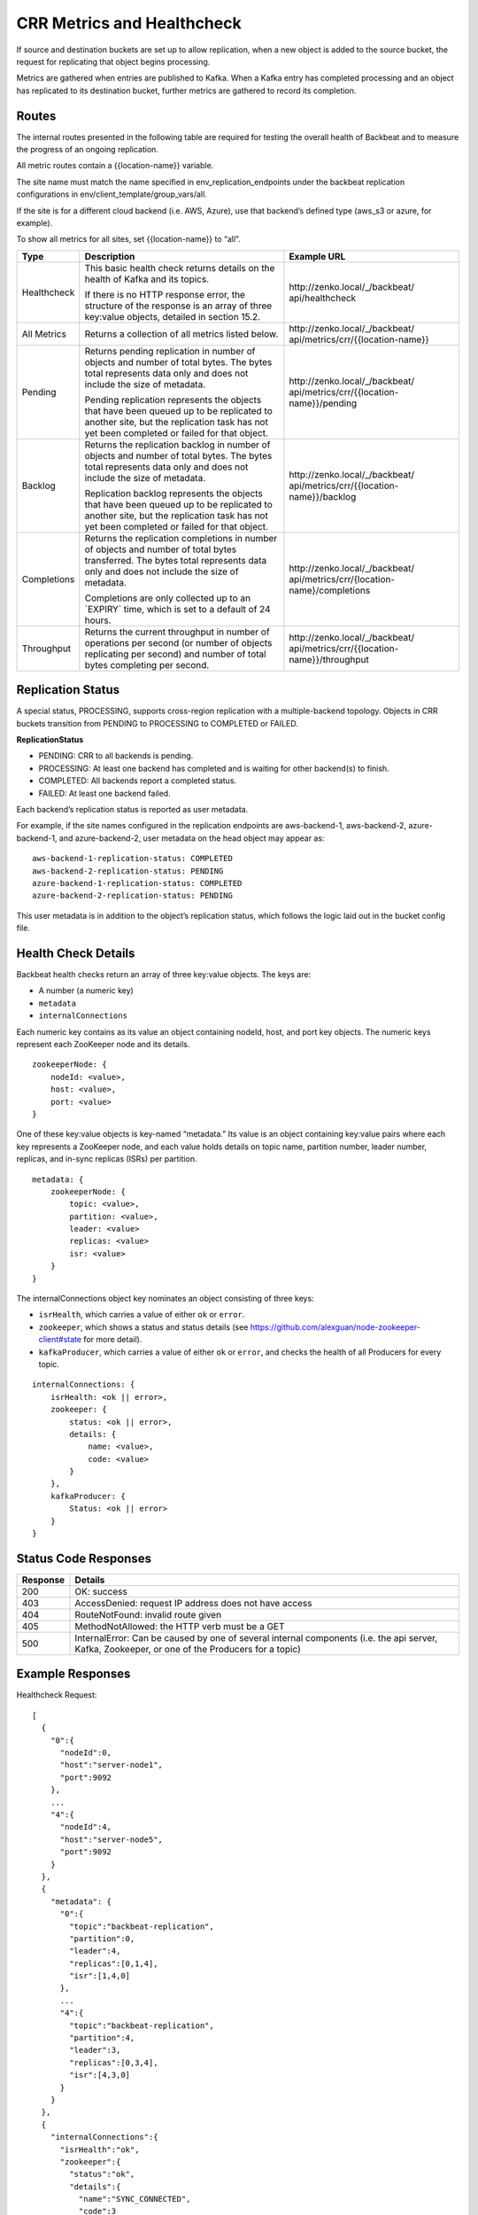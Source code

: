 CRR Metrics and Healthcheck
===========================

If source and destination buckets are set up to allow replication, when
a new object is added to the source bucket, the request for replicating
that object begins processing.

Metrics are gathered when entries are published to Kafka. When a Kafka
entry has completed processing and an object has replicated to its
destination bucket, further metrics are gathered to record its
completion.

Routes
------

The internal routes presented in the following table are required for
testing the overall health of Backbeat and to measure the progress of an
ongoing replication.

All metric routes contain a {{location-name}} variable.

The site name must match the name specified in
env\_replication\_endpoints under the backbeat replication
configurations in env/client\_template/group\_vars/all.

If the site is for a different cloud backend (i.e. AWS, Azure), use that
backend’s defined type (aws\_s3 or azure, for example).

To show all metrics for all sites, set {{location-name}} to “all”.

.. tabularcolumns:: X{0.15\textwidth}X{0.40\textwidth}X{0.30\textwidth}
.. table::

   +-------------+---------------------------------+----------------------------------------------+
   | Type        | Description                     |  Example URL                                 |
   +=============+=================================+==============================================+
   | Healthcheck | This basic health check returns | \http://zenko.local/_/backbeat/              |
   |             | details on the health of Kafka  | api/healthcheck                              |
   |             | and its topics.                 |                                              |
   |             |                                 |                                              |
   |             | If there is no HTTP response    |                                              |
   |             | error, the structure of the     |                                              |
   |             | response is an array of three   |                                              |
   |             | key:value objects, detailed in  |                                              |
   |             | section 15.2.                   |                                              |
   +-------------+---------------------------------+----------------------------------------------+
   | All Metrics | Returns a collection of all     | \http://zenko.local/_/backbeat/              |
   |             | metrics listed below.           | api/metrics/crr/{{location-name}}            |                         
   +-------------+---------------------------------+----------------------------------------------+
   | Pending     | Returns pending replication     | \http://zenko.local/\_/backbeat/             |
   |             | in number of objects and number | api/metrics/crr/{{location-name}}/pending    |
   |             | of total bytes. The bytes total |                                              |
   |             | represents data only and does   |                                              |
   |             | not include the size of         |                                              |
   |             | metadata.                       |                                              |
   |             |                                 |                                              |
   |             | Pending replication represents  |                                              |
   |             | the objects that have been      |                                              |
   |             | queued up to be replicated to   |                                              |
   |             | another site, but the           |                                              |
   |             | replication task has not yet    |                                              |
   |             | been completed or failed for    |                                              |
   |             | that object.                    |                                              |
   +-------------+---------------------------------+----------------------------------------------+
   | Backlog     | Returns the replication backlog | \http://zenko.local/\_/backbeat/             |
   |             | in number of objects and number | api/metrics/crr/{{location-name}}/backlog    |
   |             | of total bytes. The bytes total |                                              |
   |             | represents data only and does   |                                              |
   |             | not include the size of         |                                              |
   |             | metadata.                       |                                              |
   |             |                                 |                                              |
   |             | Replication backlog represents  |                                              |
   |             | the objects that have been      |                                              |
   |             | queued up to be replicated to   |                                              |
   |             | another site, but the           |                                              |
   |             | replication task has not yet    |                                              |
   |             | been completed or failed for    |                                              |
   |             | that object.                    |                                              |
   +-------------+---------------------------------+----------------------------------------------+
   | Completions | Returns the replication         | \http://zenko.local/_/backbeat/              |
   |             | completions in number of objects| api/metrics/crr/{location-name}/completions  |
   |             | and number of total bytes       |                                              |
   |             | transferred. The bytes total    |                                              |
   |             | represents data only and        |                                              |
   |             | does not include the size of    |                                              |
   |             | metadata.                       |                                              |
   |             |                                 |                                              |
   |             | Completions are only collected  |                                              |
   |             | up to an \`EXPIRY\` time, which |                                              |
   |             | is set to a default of 24       |                                              |
   |             | hours.                          |                                              |
   +-------------+---------------------------------+----------------------------------------------+
   | Throughput  | Returns the current throughput  | \http://zenko.local/_/backbeat/              |
   |             | in number of operations per     | api/metrics/crr/{{location-name}}/throughput |
   |             | second (or number of objects    |                                              |
   |             | replicating per second) and     |                                              |
   |             | number of total bytes           |                                              |
   |             | completing per second.          |                                              |
   +-------------+---------------------------------+----------------------------------------------+

Replication Status
------------------

A special status, PROCESSING, supports cross-region replication with a
multiple-backend topology. Objects in CRR buckets transition from PENDING to
PROCESSING to COMPLETED or FAILED.

**ReplicationStatus**

-  PENDING: CRR to all backends is pending.
-  PROCESSING: At least one backend has completed and is waiting for
   other backend(s) to finish.
-  COMPLETED: All backends report a completed status.
-  FAILED: At least one backend failed.

Each backend’s replication status is reported as user metadata.

For example, if the site names configured in the replication endpoints
are aws-backend-1, aws-backend-2, azure-backend-1, and azure-backend-2,
user metadata on the head object may appear as:

::

    aws-backend-1-replication-status: COMPLETED
    aws-backend-2-replication-status: PENDING
    azure-backend-1-replication-status: COMPLETED
    azure-backend-2-replication-status: PENDING

This user metadata is in addition to the object’s replication status,
which follows the logic laid out in the bucket config file.

Health Check Details
--------------------

Backbeat health checks return an array of three key:value objects. The
keys are:

-  A number (a numeric key)
-  ``metadata``
-  ``internalConnections``

Each numeric key contains as its value an object containing nodeId, host, and
port key objects. The numeric keys represent each ZooKeeper node and its
details.

::

    zookeeperNode: {
        nodeId: <value>,
        host: <value>,
        port: <value>
    }

One of these key:value objects is key-named “metadata.” Its value is an object
containing key:value pairs where each key represents a ZooKeeper node, and each
value holds details on topic name, partition number, leader number, replicas,
and in-sync replicas (ISRs) per partition.

::

    metadata: {
        zookeeperNode: {
            topic: <value>,
            partition: <value>,
            leader: <value>
            replicas: <value>
            isr: <value>
        }
    }

The internalConnections object key nominates an object consisting of three keys:

-  ``isrHealth``, which carries a value of either ``ok`` or ``error``.
-  ``zookeeper``, which shows a status and status details (see
   https://github.com/alexguan/node-zookeeper-client#state for more
   detail).
-  ``kafkaProducer``, which carries a value of either ``ok`` or
   ``error``, and checks the health of all Producers for every topic.

::

    internalConnections: {
        isrHealth: <ok || error>,
        zookeeper: {
            status: <ok || error>,
            details: {
                name: <value>,
                code: <value>
            }
        },
        kafkaProducer: {
            Status: <ok || error>
        }
    }

Status Code Responses
---------------------

.. tabularcolumns:: X{0.10\textwidth}X{0.85\textwidth}
.. table::

   +----------+--------------------------------------------------------------------+
   | Response | Details                                                            |
   +==========+====================================================================+
   | 200      | OK: success                                                        |
   +----------+--------------------------------------------------------------------+
   | 403      | AccessDenied: request IP address does not have access              |
   +----------+--------------------------------------------------------------------+
   | 404      | RouteNotFound: invalid route given                                 |
   +----------+--------------------------------------------------------------------+
   | 405      | MethodNotAllowed: the HTTP verb must be a GET                      |
   +----------+--------------------------------------------------------------------+
   | 500      | InternalError: Can be caused by one of several internal components |
   |          | (i.e. the api server, Kafka, Zookeeper, or one of the Producers    |
   |          | for a topic)                                                       |
   +----------+--------------------------------------------------------------------+

Example Responses
-----------------

Healthcheck Request:

::

    [
      {
        "0":{
          "nodeId":0,
          "host":"server-node1",
          "port":9092
        },
        ...
        "4":{
          "nodeId":4,
          "host":"server-node5",
          "port":9092
        }
      },
      {
        "metadata": {
          "0":{
            "topic":"backbeat-replication",
            "partition":0,
            "leader":4,
            "replicas":[0,1,4],
            "isr":[1,4,0]
          },
          ...
          "4":{
            "topic":"backbeat-replication",
            "partition":4,
            "leader":3,
            "replicas":[0,3,4],
            "isr":[4,3,0]
          }
        }
      },
      {
        "internalConnections":{
          "isrHealth":"ok",
          "zookeeper":{
            "status":"ok",
            "details":{
              "name":"SYNC_CONNECTED",
              "code":3
            }
          },
        "kafkaProducer":{
          "status":"ok"
          }
        }
      }
    ]

Pending Request:

::

    "pending":{
      "description":"Number of pending replication operations (count) and bytes (size)",
      "results":{
        "count":0,
        "size":0
      }
    }

Backlog Request:

::

    "backlog":{
      "description":"Number of incomplete replication operations (count) and number of incomplete bytes transferred (size)",
      "results":{
        "count":0,
        "size":0
      }
    }

Completions Request:

::

    "completions":{
      "description":"Number of completed replication operations (count) and number of bytes transferred (size) in the last 86400 seconds",
      "results":{
        "count":0,
        "size":0
      }
    }

Throughput Request:

::

    "throughput":{
      "description":"Current throughput for replication operations in ops/sec (count) and bytes/sec (size) in the last 900 seconds",
      "results":{
        "count":"0.00",
        "size":"0.00"
      }
    }

.. _`CRR Pause and Resume`: CRR_Pause_&_Resume.html
